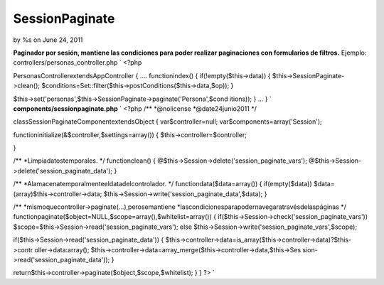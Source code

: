 SessionPaginate
===============

by %s on June 24, 2011

**Paginador por sesión, mantiene las condiciones para poder realizar
paginaciones con formularios de filtros.**
Ejemplo: controllers/personas_controller.php `
<?php

PersonasControllerextendsAppController
{
....
functionindex()
{
if(!empty($this->data))
{
$this->SessionPaginate->clean();
$conditions=Set::filter($this->postConditions($this->data,$op));
}

$this->set('personas',$this->SessionPaginate->paginate('Persona',$cond
itions));
}
...
}
` **components/sessionpaginate.php** `
<?php
/**
*@nolicense
*@date24junio2011
*/

classSessionPaginateComponentextendsObject
{
var$controller=null;
var$components=array('Session');

functioninitialize(&$controller,$settings=array())
{
$this->controller=$controller;

}

/**
*Limpiadatostemporales.
*/
functionclean()
{
@$this->Session->delete('session_paginate_vars');
@$this->Session->delete('session_paginate_data');
}

/**
*Alamacenatemporalmenteeldatadelcontrolador.
*/
functiondata($data=array())
{
if(empty($data))
$data=(array)$this->controller->data;
$this->Session->write('session_paginate_data',$data);
}

/**
*mismoquecontroller->paginate(...),perosemantiene
*lascondicionesparapodernavegaratravésdelaspáginas
*/
functionpaginate($object=NULL,$scope=array(),$whitelist=array())
{
if($this->Session->check('session_paginate_vars'))
$scope=$this->Session->read('session_paginate_vars');
else
$this->Session->write('session_paginate_vars',$scope);

if($this->Session->read('session_paginate_data'))
{
$this->controller->data=is_array($this->controller->data)?$this->contr
oller->data:array();
$this->controller->data=array_merge($this->controller->data,$this->Ses
sion->read('session_paginate_data'));
}

return$this->controller->paginate($object,$scope,$whitelist);
}
}
?>
`

.. meta::
    :title: SessionPaginate
    :description: CakePHP Article related to filters search buscador filtro,Articles
    :keywords: filters search buscador filtro,Articles
    :copyright: Copyright 2011 
    :category: articles

